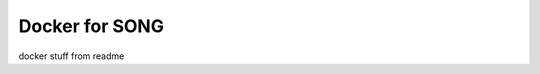 =============================
Docker for SONG
=============================

docker stuff from readme
